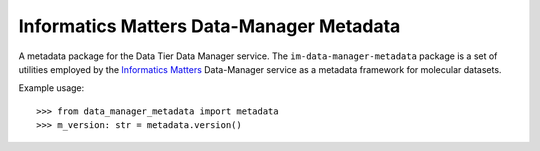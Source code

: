 Informatics Matters Data-Manager Metadata
=========================================

A metadata package for the Data Tier Data Manager service.
The ``im-data-manager-metadata`` package is a set of utilities
employed by the `Informatics Matters`_ Data-Manager service
as a metadata framework for molecular datasets.

Example usage::

    >>> from data_manager_metadata import metadata
    >>> m_version: str = metadata.version()


.. _Informatics Matters: http://www.informaticsmatters.com
